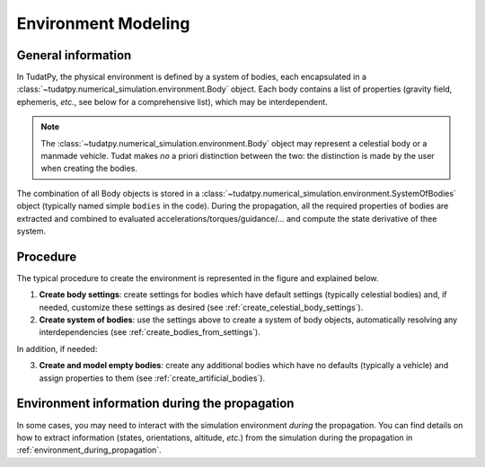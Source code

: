 .. _environment_setup:

=====================
Environment Modeling
=====================


General information
====================

In TudatPy, the physical environment is defined by a system of bodies, each encapsulated in a
:class:`~tudatpy.numerical_simulation.environment.Body` object. Each body contains a list of properties
(gravity field, ephemeris, *etc.*, see below for a comprehensive list), which may be interdependent.

.. note::
   The :class:`~tudatpy.numerical_simulation.environment.Body` object may represent a celestial body or a
   manmade vehicle. Tudat makes *no* a priori distinction between the two: the distinction is made by the user when
   creating the bodies.

The combination of all Body objects is stored in a
:class:`~tudatpy.numerical_simulation.environment.SystemOfBodies` object (typically named
simple ``bodies`` in the code). During the propagation, all the required properties of bodies are extracted and combined
to evaluated accelerations/torques/guidance/... and compute the state derivative of thee system.

Procedure
==================

The typical procedure to create the environment is represented in the figure and explained below.

1. **Create body settings**: create settings for bodies which have default settings (typically celestial bodies) and,
   if needed, customize these settings as desired (see :ref:`create_celestial_body_settings`).

2. **Create system of bodies**: use the settings above to create a system of body objects, automatically resolving any
   interdependencies (see :ref:`create_bodies_from_settings`).

In addition, if needed:

3. **Create and model empty bodies**: create any additional bodies which have no defaults (typically a vehicle) and
   assign properties to them (see :ref:`create_artificial_bodies`).

.. figure:: _static/tudatpy_environment.png
   :width: 1000

Environment information during the propagation
===============================================

In some cases, you may need to interact with the simulation environment *during* the propagation.
You can find details on how to extract information (states, orientations, altitude, *etc.*) from the simulation
during the propagation in :ref:`environment_during_propagation`.

